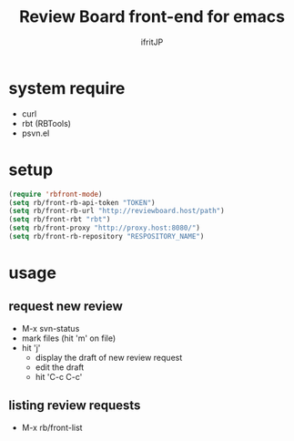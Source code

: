 # -*- coding:utf-8 -*-
#+AUTHOR: ifritJP
#+STARTUP: nofold

#+TITLE: Review Board front-end for emacs

* system require

- curl
- rbt (RBTools)
- psvn.el  

* setup

#+BEGIN_SRC el
(require 'rbfront-mode)
(setq rb/front-rb-api-token "TOKEN")
(setq rb/front-rb-url "http://reviewboard.host/path")
(setq rb/front-rbt "rbt")
(setq rb/front-proxy "http://proxy.host:8080/")
(setq rb/front-rb-repository "RESPOSITORY_NAME")
#+END_SRC

* usage

** request new review

- M-x svn-status
- mark files (hit 'm' on file)
- hit 'j'  
  - display the draft of new review request 
  - edit the draft
  - hit 'C-c C-c'

** listing review requests  
  
- M-x rb/front-list
  
